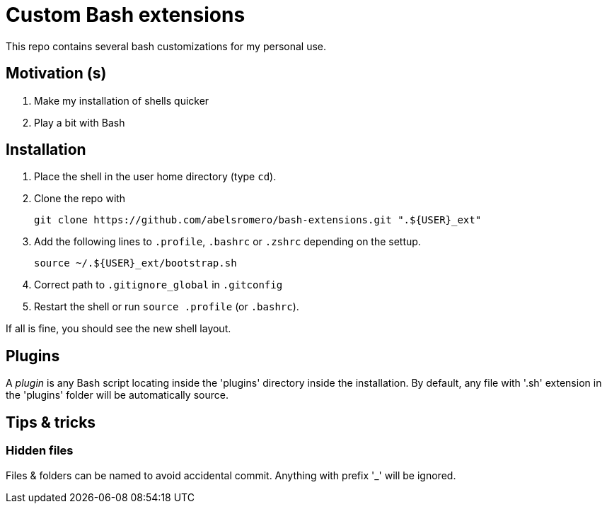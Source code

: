 = Custom Bash extensions

This repo contains several bash customizations for my personal use.

== Motivation (s)

. Make my installation of shells quicker
. Play a bit with Bash

== Installation

. Place the shell in the user home directory (type `cd`).

. Clone the repo with

 git clone https://github.com/abelsromero/bash-extensions.git ".${USER}_ext"

. Add the following lines to `.profile`, `.bashrc` or `.zshrc` depending on the settup.

 source ~/.${USER}_ext/bootstrap.sh

. Correct path to `.gitignore_global` in `.gitconfig`

. Restart the shell or run `source .profile` (or `.bashrc`).

If all is fine, you should see the new shell layout.

== Plugins

A _plugin_ is any Bash script locating inside the 'plugins' directory inside the installation.
By default, any file with '.sh' extension in the 'plugins' folder will be automatically source.

== Tips & tricks

=== Hidden files

Files & folders can be named to avoid accidental commit.
Anything with prefix '_' will be ignored.
